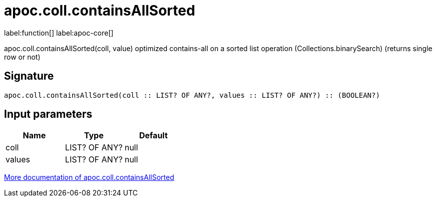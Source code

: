 ////
This file is generated by DocsTest, so don't change it!
////

= apoc.coll.containsAllSorted
:description: This section contains reference documentation for the apoc.coll.containsAllSorted function.

label:function[] label:apoc-core[]

[.emphasis]
apoc.coll.containsAllSorted(coll, value) optimized contains-all on a sorted list operation (Collections.binarySearch) (returns single row or not)

== Signature

[source]
----
apoc.coll.containsAllSorted(coll :: LIST? OF ANY?, values :: LIST? OF ANY?) :: (BOOLEAN?)
----

== Input parameters
[.procedures, opts=header]
|===
| Name | Type | Default 
|coll|LIST? OF ANY?|null
|values|LIST? OF ANY?|null
|===

xref::data-structures/collection-list-functions.adoc[More documentation of apoc.coll.containsAllSorted,role=more information]


